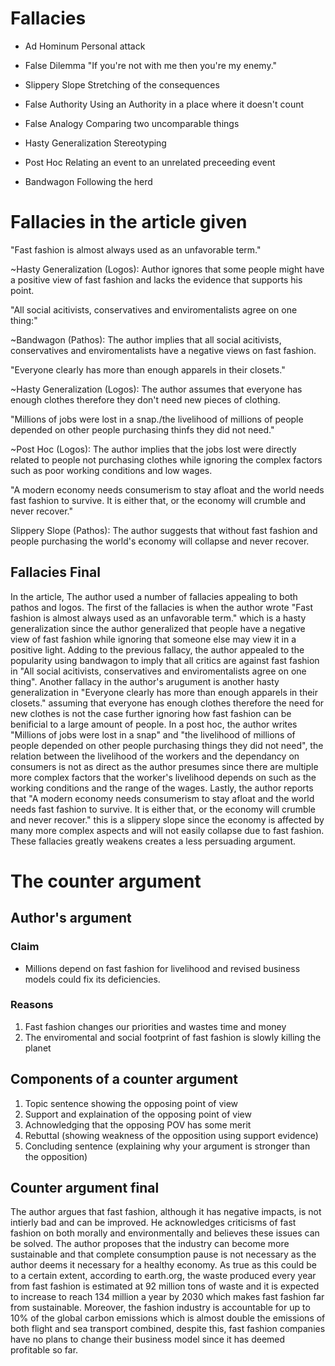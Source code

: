 * Fallacies

  - Ad Hominum
    Personal attack

  - False Dilemma
    "If you're not with me then you're my enemy."

  - Slippery Slope
    Stretching of the consequences

  - False Authority
    Using an Authority in a place where it doesn't count

  - False Analogy
    Comparing two uncomparable things

  - Hasty Generalization
    Stereotyping

  - Post Hoc
    Relating an event to an unrelated preceeding event

  - Bandwagon
    Following the herd

* Fallacies in the article given

  "Fast fashion is almost always used as an unfavorable term."

  ~Hasty Generalization (Logos):
    Author ignores that some people might have a positive view of fast fashion
    and lacks the evidence that supports his point.

  "All social acitivists, conservatives and enviromentalists agree on one thing:"

  ~Bandwagon (Pathos):
    The author implies that all social acitivists, conservatives and
    enviromentalists have a negative views on fast fashion.

  "Everyone clearly has more than enough apparels in their closets."

  ~Hasty Generalization (Logos):
    The author assumes that everyone has enough clothes therefore they don't
    need new pieces of clothing.

  "Millions of jobs were lost in a snap./the livelihood of millions of people
  depended on other people purchasing thinfs they did not need."

  ~Post Hoc (Logos):
    The author implies that the jobs lost were directly related to people not
    purchasing clothes while ignoring the complex factors such as poor working
    conditions and low wages.

  "A modern economy needs consumerism to stay afloat and the world needs fast
  fashion to survive. It is either that, or the economy will crumble and never
  recover."

  Slippery Slope (Pathos):
    The author suggests that without fast fashion and people purchasing the world's
    economy will collapse and never recover.

** Fallacies Final 

  In the article, The author used a number of fallacies appealing to both pathos and
  logos. The first of the fallacies is when the author wrote "Fast fashion is almost
  always used as an unfavorable term." which is a hasty generalization since the
  author generalized that people have a negative view of fast fashion while ignoring
  that someone else may view it in a positive light. Adding to the previous fallacy,
  the author appealed to the popularity using bandwagon to imply that all critics
  are against fast fashion in "All social acitivists, conservatives and enviromentalists
  agree on one thing". Another fallacy in the author's arugument is another
  hasty generalization in "Everyone clearly has more than enough apparels in their closets."
  assuming that everyone has enough clothes therefore the need for new clothes is not
  the case further ignoring how fast fashion can be benificial to a large amount of
  people. In a post hoc, the author writes "Millions of jobs were lost in a snap" and
  "the livelihood of millions of people depended on other people purchasing things they
  did not need", the relation between the livelihood of the workers and the dependancy
  on consumers is not as direct as the author presumes since there are multiple more complex
  factors that the worker's livelihood depends on such as the working conditions and the
  range of the wages. Lastly, the author reports that "A modern economy needs consumerism 
  to stay afloat and the world needs fast fashion to survive. It is either that, or the 
  economy will crumble and never recover." this is a slippery slope since the economy
  is affected by many more complex aspects and will not easily collapse due to fast fashion.
  These fallacies greatly weakens creates a less persuading argument.


* The counter argument

** Author's argument

*** Claim

    - Millions depend on fast fashion for livelihood and revised business models
      could fix its deficiencies.

*** Reasons

   1. Fast fashion changes our priorities and wastes time and money
   2. The enviromental and social footprint of fast fashion is slowly killing
      the planet

** Components of a counter argument

  1. Topic sentence showing the opposing point of view
  2. Support and explaination of the opposing point of view
  3. Achnowledging that the opposing POV has some merit
  4. Rebuttal (showing weakness of the opposition using support evidence)
  5. Concluding sentence (explaining why your argument is stronger than the opposition)

** Counter argument final

  The author argues that fast fashion, although it has negative impacts, is not intierly bad and can be improved. He acknowledges criticisms of fast fashion on both morally and environmentally and believes these issues can be solved. The author proposes that the industry can become more sustainable and that complete consumption pause is not necessary as the author deems it necessary for a healthy economy. As true as this could be to a certain extent, according to earth.org, the waste produced every year from fast fashion is estimated at 92 million tons of waste and it is expected to increase to reach 134 million a year by 2030 which makes fast fashion far from sustainable. Moreover, the fashion industry is accountable for up to 10% of the global carbon emissions which is almost double the emissions of both flight and sea transport combined, despite this, fast fashion companies have no plans to change their business model since it has deemed profitable so far.
